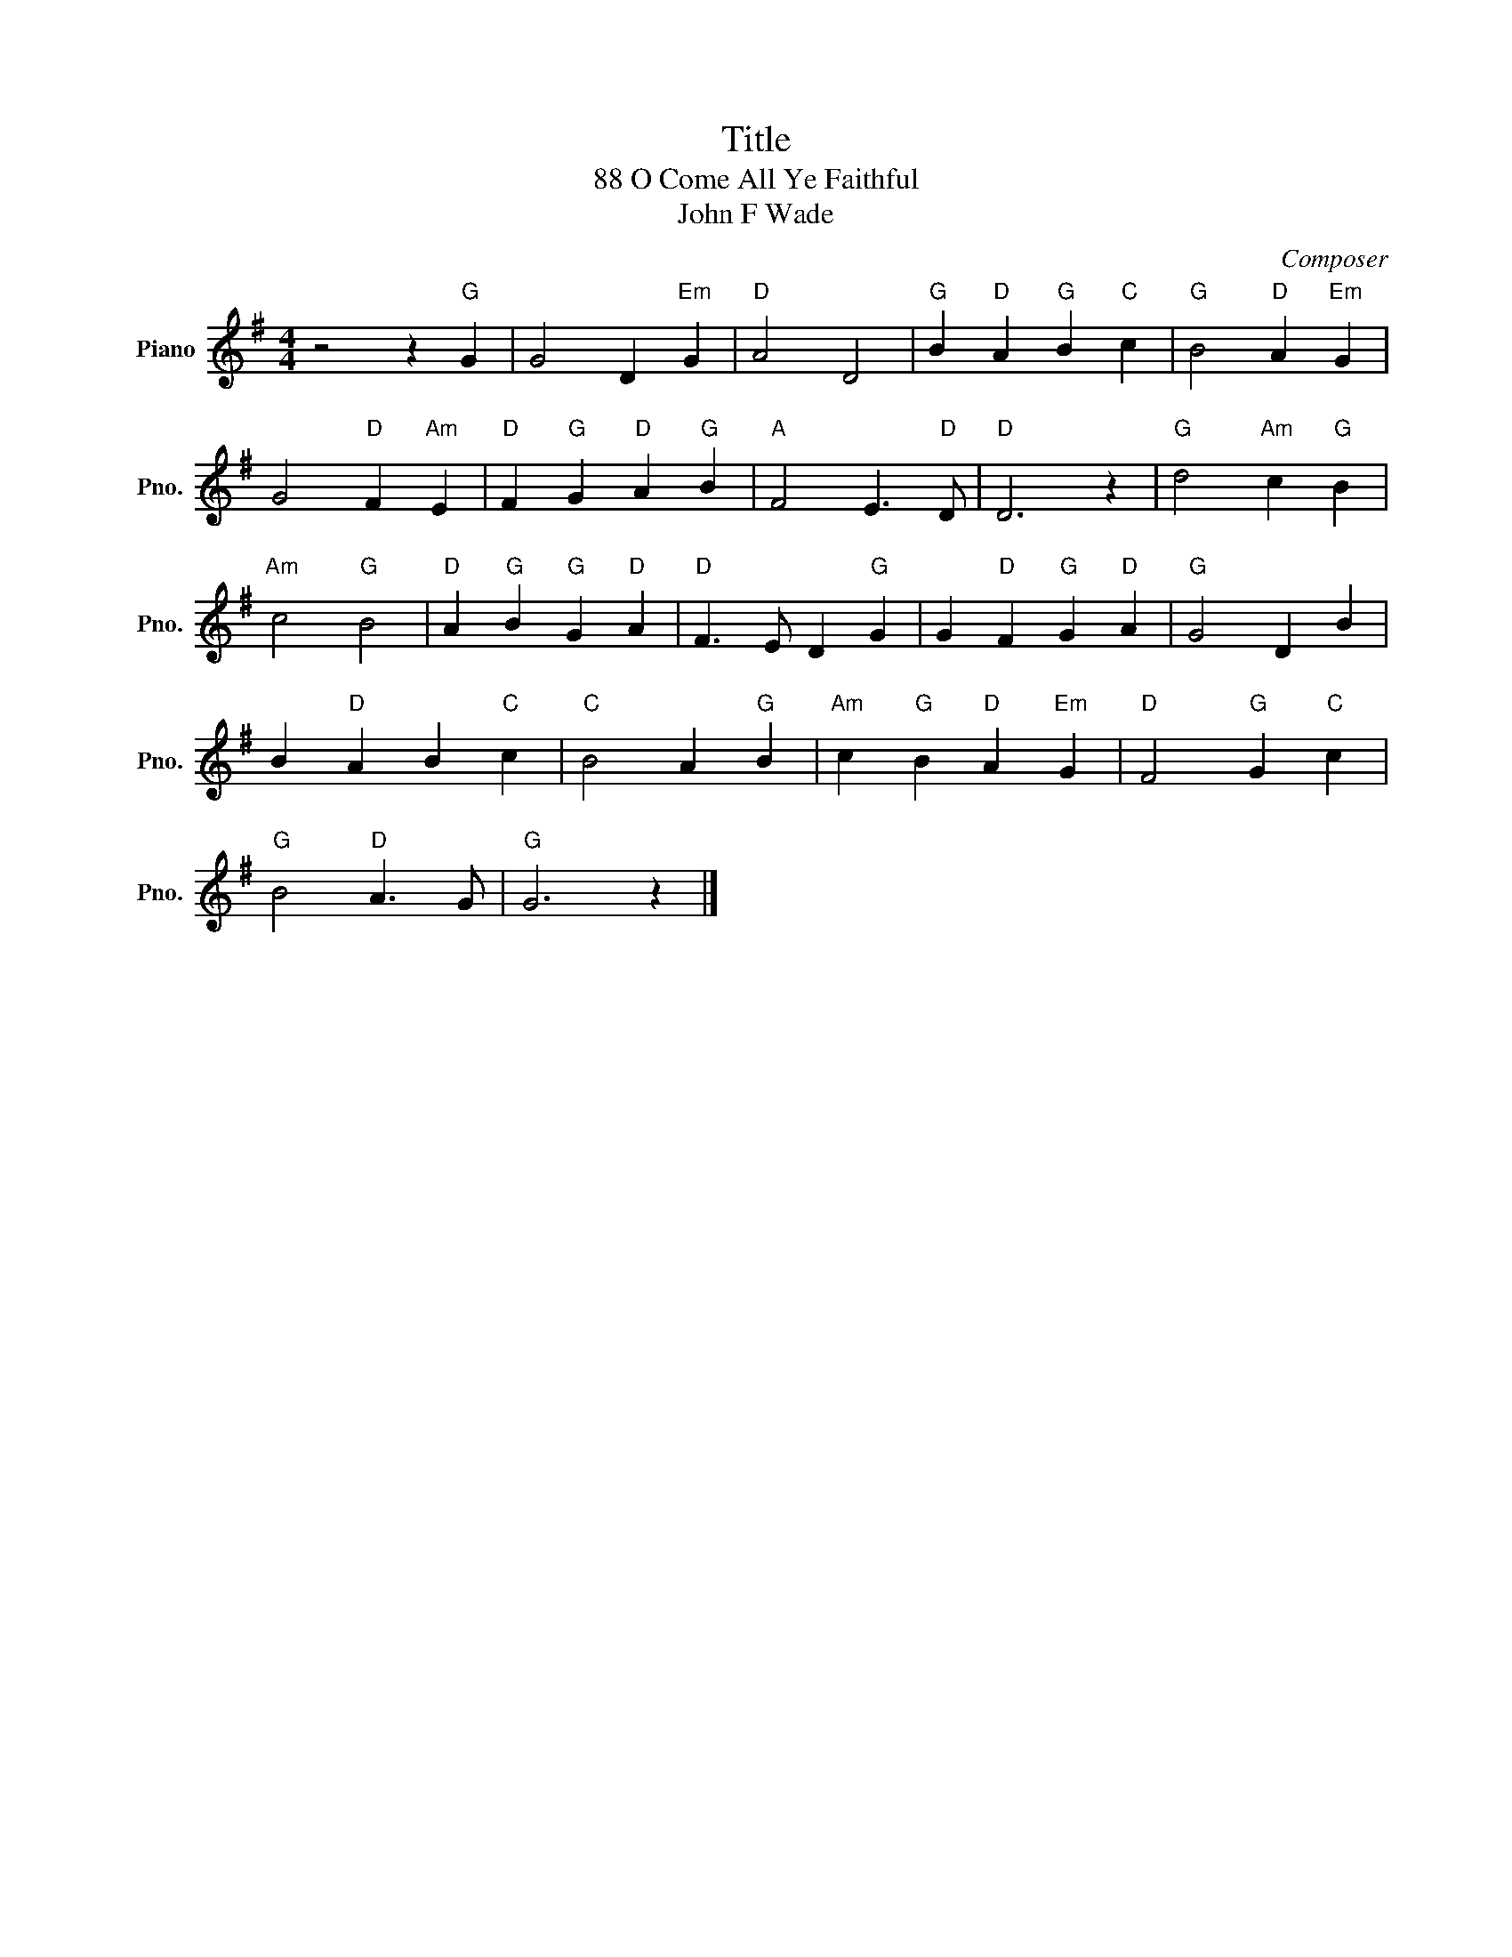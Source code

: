 X:1
T:Title
T:88 O Come All Ye Faithful
T:John F Wade
C:Composer
L:1/8
M:4/4
K:G
V:1 treble nm="Piano" snm="Pno."
V:1
 z4 z2"G" G2 | G4 D2"Em" G2 |"D" A4 D4 |"G" B2"D" A2"G" B2"C" c2 |"G" B4"D" A2"Em" G2 | %5
 G4"D" F2"Am" E2 |"D" F2"G" G2"D" A2"G" B2 |"A" F4 E3"D" D |"D" D6 z2 |"G" d4"Am" c2"G" B2 | %10
"Am" c4"G" B4 |"D" A2"G" B2"G" G2"D" A2 |"D" F3 E D2"G" G2 | G2"D" F2"G" G2"D" A2 |"G" G4 D2 B2 | %15
 B2"D" A2 B2"C" c2 |"C" B4 A2"G" B2 |"Am" c2"G" B2"D" A2"Em" G2 |"D" F4"G" G2"C" c2 | %19
"G" B4"D" A3 G |"G" G6 z2 |] %21

